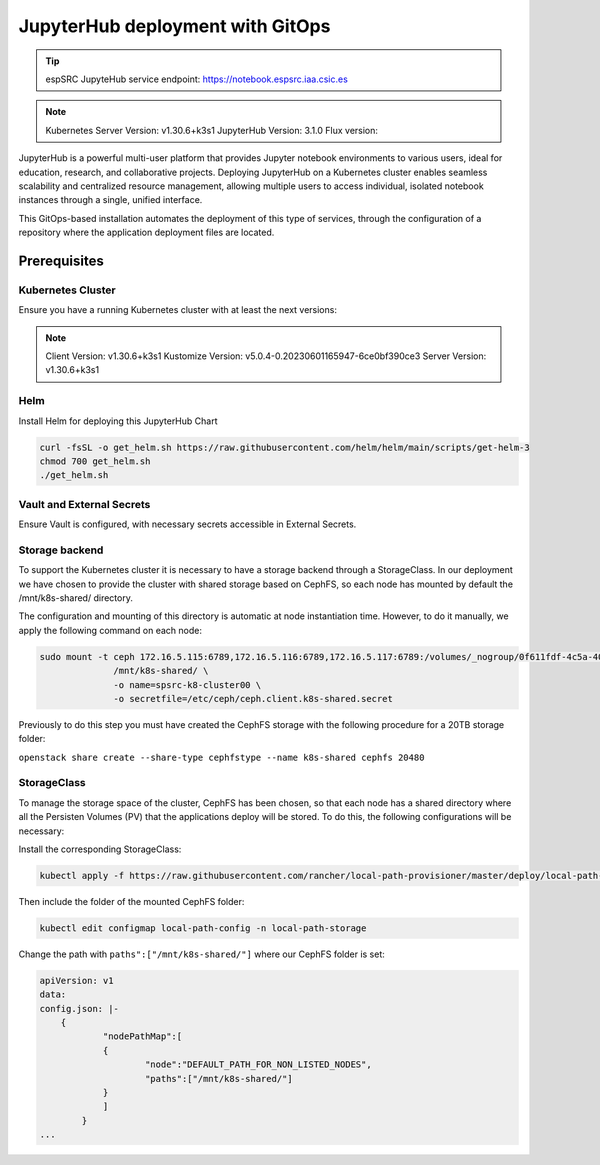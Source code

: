 .. _jupyterlab-gitops: 

JupyterHub deployment with GitOps
=================================

.. tip::
    
    espSRC JupyteHub service endpoint: https://notebook.espsrc.iaa.csic.es 


.. note ::
    Kubernetes Server Version: v1.30.6+k3s1
    JupyterHub Version: 3.1.0
    Flux version: 

JupyterHub is a powerful multi-user platform that provides Jupyter notebook environments 
to various users, ideal for education, research, and collaborative projects. 
Deploying JupyterHub on a Kubernetes cluster enables seamless scalability and centralized 
resource management, allowing multiple users to access individual, isolated notebook 
instances through a single, unified interface.

This GitOps-based installation automates the deployment of this type of services, through 
the configuration of a repository where the application deployment files are located.

Prerequisites
-------------

Kubernetes Cluster
^^^^^^^^^^^^^^^^^^

Ensure you have a running Kubernetes cluster with at least the next versions:

.. note ::

    Client Version: v1.30.6+k3s1
    Kustomize Version: v5.0.4-0.20230601165947-6ce0bf390ce3
    Server Version: v1.30.6+k3s1


Helm
^^^^ 

Install Helm for deploying this JupyterHub Chart

.. code-block:: bash

   curl -fsSL -o get_helm.sh https://raw.githubusercontent.com/helm/helm/main/scripts/get-helm-3
   chmod 700 get_helm.sh
   ./get_helm.sh


Vault and External Secrets
^^^^^^^^^^^^^^^^^^^^^^^^^^

Ensure Vault is configured, with necessary secrets accessible in External Secrets.

Storage backend
^^^^^^^^^^^^^^^

To support the Kubernetes cluster it is necessary to have a storage backend through a StorageClass. 
In our deployment we have chosen to provide the cluster with shared storage based on CephFS, so 
each node has mounted by default the /mnt/k8s-shared/ directory. 

The configuration and mounting of this directory is automatic at node instantiation time. 
However, to do it manually, we apply the following command on each node:

.. code-block:: bash
    
    sudo mount -t ceph 172.16.5.115:6789,172.16.5.116:6789,172.16.5.117:6789:/volumes/_nogroup/0f611fdf-4c5a-400b-b45a-95be2481333b/6e3395d7-7a17-4e69-899b-370ef1ba42fe \
                  /mnt/k8s-shared/ \
                  -o name=spsrc-k8-cluster00 \
                  -o secretfile=/etc/ceph/ceph.client.k8s-shared.secret

.. important ::

Previously to do this step you must have created the CephFS storage with the following procedure for a 20TB storage folder:

``openstack share create --share-type cephfstype --name k8s-shared cephfs 20480``


StorageClass
^^^^^^^^^^^^

To manage the storage space of the cluster, CephFS has been chosen, so that each node has a shared directory 
where all the Persisten Volumes (PV) that the applications deploy will be stored. To do this, the following 
configurations will be necessary:

Install the corresponding StorageClass: 

.. code-block:: bash
    
    kubectl apply -f https://raw.githubusercontent.com/rancher/local-path-provisioner/master/deploy/local-path-storage.yaml

Then include the folder of the mounted CephFS folder:

.. code-block:: bash
    
     kubectl edit configmap local-path-config -n local-path-storage

Change the path with ``paths":["/mnt/k8s-shared/"]`` where our CephFS folder is set:

.. code-block:: bash

    apiVersion: v1
    data:
    config.json: |-
        {
                "nodePathMap":[
                {
                        "node":"DEFAULT_PATH_FOR_NON_LISTED_NODES",
                        "paths":["/mnt/k8s-shared/"]
                }
                ]
            }
    ...
